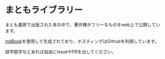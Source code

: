 * まともライブラリー
まとも書房で出版された本の中で、著作権がフリーなものをweb上で公開しています。

[[https://github.com/rust-lang/mdBook][mdBook]]を使用して生成されており、ホスティングはGithubを利用しています。

誤字脱字などあれば自由にIssueやPRを出してください。
